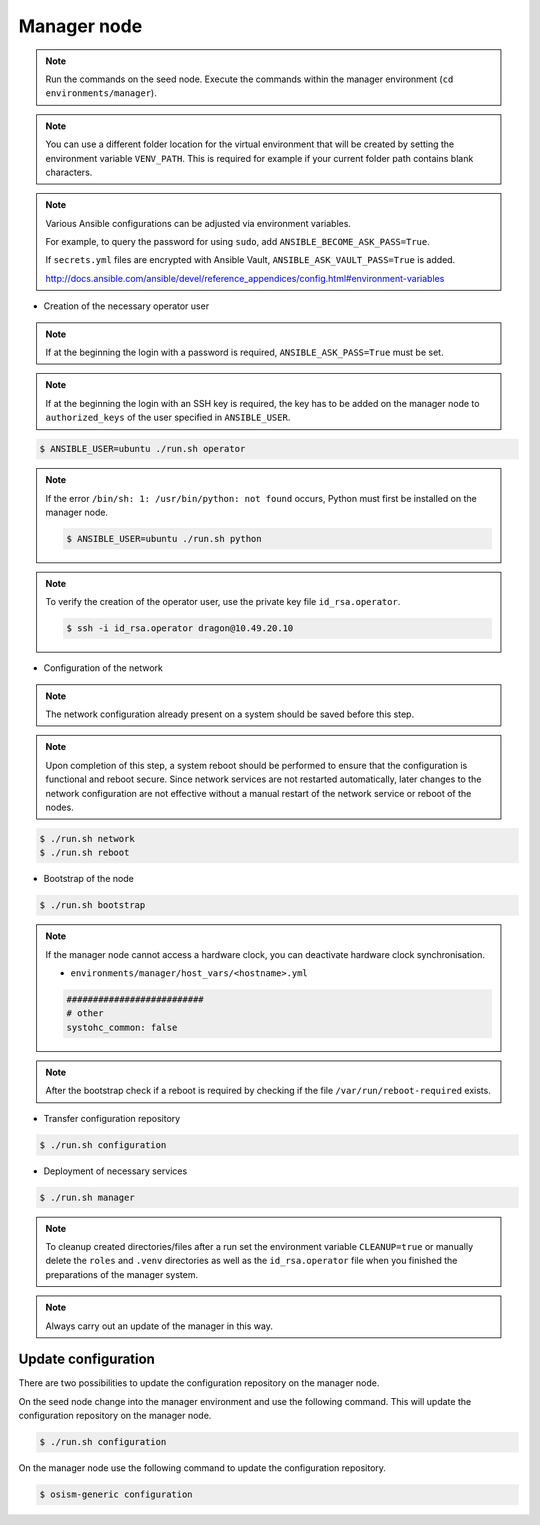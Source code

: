 ============
Manager node
============

.. note::

   Run the commands on the seed node. Execute the commands within the
   manager environment (``cd environments/manager``).

.. note::

   You can use a different folder location for the virtual environment that will be created by setting
   the environment variable ``VENV_PATH``. This is required for example if your current folder path
   contains blank characters.

.. note::

   Various Ansible configurations can be adjusted via environment variables.

   For example, to query the password for using ``sudo``, add ``ANSIBLE_BECOME_ASK_PASS=True``.

   If ``secrets.yml`` files are encrypted with Ansible Vault, ``ANSIBLE_ASK_VAULT_PASS=True`` is added.

   http://docs.ansible.com/ansible/devel/reference_appendices/config.html#environment-variables

* Creation of the necessary operator user

.. note::

   If at the beginning the login with a password is required, ``ANSIBLE_ASK_PASS=True`` must be set.

.. note::

   If at the beginning the login with an SSH key is required, the key has to be added on the manager node to ``authorized_keys`` of
   the user specified in ``ANSIBLE_USER``.

.. code-block:: console

   $ ANSIBLE_USER=ubuntu ./run.sh operator

.. note::

   If the error ``/bin/sh: 1: /usr/bin/python: not found`` occurs, Python must first be installed on
   the manager node.

   .. code-block:: console

      $ ANSIBLE_USER=ubuntu ./run.sh python

.. note::

   To verify the creation of the operator user, use the private key file ``id_rsa.operator``.

   .. code-block:: console

      $ ssh -i id_rsa.operator dragon@10.49.20.10


* Configuration of the network

.. note::

   The network configuration already present on a system should be saved before this step.

.. note::

   Upon completion of this step, a system reboot should be performed to ensure that the configuration is functional and reboot secure. Since network services are not restarted automatically, later changes to the network configuration are not effective without a manual restart of the network service or reboot of the nodes.

.. code-block:: console

   $ ./run.sh network
   $ ./run.sh reboot

* Bootstrap of the node

.. code-block:: console

   $ ./run.sh bootstrap

.. note::

   If the manager node cannot access a hardware clock, you can deactivate hardware clock synchronisation.

   * ``environments/manager/host_vars/<hostname>.yml``

   .. code-block:: yaml

      ##########################
      # other
      systohc_common: false

.. note::

   After the bootstrap check if a reboot is required by checking if the file
   ``/var/run/reboot-required`` exists.

* Transfer configuration repository

.. code-block:: console

   $ ./run.sh configuration

* Deployment of necessary services

.. code-block:: console

   $ ./run.sh manager

.. note::

   To cleanup created directories/files after a run set the environment variable
   ``CLEANUP=true`` or manually delete the ``roles`` and ``.venv`` directories
   as well as the ``id_rsa.operator`` file when you finished the preparations of
   the manager system.

.. note::

   Always carry out an update of the manager in this way.


Update configuration
====================

There are two possibilities to update the configuration repository on the manager node.

On the seed node change into the manager environment and use the following command. This will update the configuration repository on the manager node.

.. code-block:: console

   $ ./run.sh configuration

On the manager node use the following command to update the configuration repository.

.. code-block:: console

   $ osism-generic configuration
